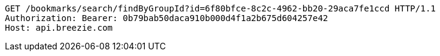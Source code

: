 [source,http,options="nowrap"]
----
GET /bookmarks/search/findByGroupId?id=6f80bfce-8c2c-4962-bb20-29aca7fe1ccd HTTP/1.1
Authorization: Bearer: 0b79bab50daca910b000d4f1a2b675d604257e42
Host: api.breezie.com

----